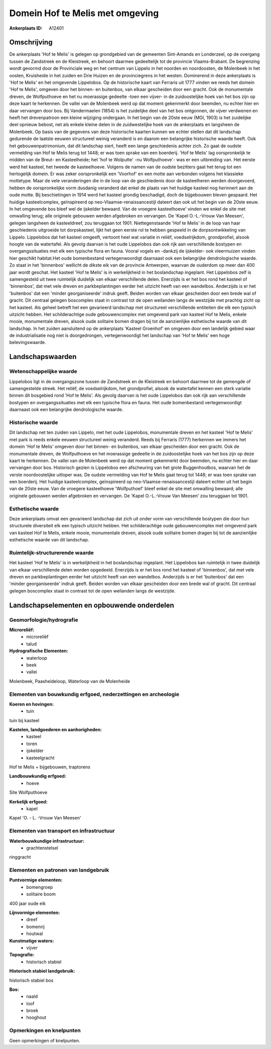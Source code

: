 Domein Hof te Melis met omgeving
================================

:Ankerplaats ID: A12401




Omschrijving
------------

De ankerplaats 'Hof te Melis' is gelegen op grondgebied van de
gemeenten Sint-Amands en Londerzeel, op de overgang tussen de Zandstreek
en de Kleistreek, en behoort daarmee gedeeltelijk tot de provincie
Vlaams-Brabant. De begrenzing wordt gevormd door de Provinciale weg en
het centrum van Lippelo in het noorden en noordoosten, de Molenbeek in
het oosten, Kruisheide in het zuiden en Drie Huizen en de provinciegrens
in het westen. Dominerend in deze ankerplaats is 'Hof te Melis' en het
omgevende Lippelobos. Op de historische kaart van Ferraris uit 1777
vinden we reeds het domein 'Hof te Melis', omgeven door het binnen- en
buitenbos, van elkaar gescheiden door een gracht. Ook de monumentale
dreven, de Wolfputhoeve en het nu moerassige gedeelte -toen een vijver-
in de zuidoostelijke hoek van het bos zijn op deze kaart te herkennen.
De vallei van de Molenbeek werd op dat moment gekenmerkt door beemden,
nu echter hier en daar vervangen door bos. Bij Vandermaelen (1854) is
het zuidelijke deel van het bos ontgonnen, de vijver verdwenen en heeft
het drevenpatroon een kleine wijziging ondergaan. In het begin van de
20ste eeuw (MGI, 1903) is het zuidelijke deel opnieuw bebost, net als
enkele kleine delen in de zuidwestelijke hoek van de ankerplaats en
langsheen de Molenbeek. Op basis van de gegevens van deze historische
kaarten kunnen we echter stellen dat dit landschap gedurende de laatste
eeuwen structureel weinig veranderd is en daarom een belangrijke
historische waarde heeft. Ook het gebouwenpatrimonium, dat dit landschap
siert, heeft een lange geschiedenis achter zich. Zo gaat de oudste
vermelding van Hof te Melis terug tot 1448; er was toen sprake van een
boerderij. 'Hof te Melis' lag oorspronkelijk te midden van de Breut- en
Kasteelheide; het 'hof te Wolputte' -nu Wolfputhoeve'- was er een
uitbreiding van. Het eerste werd het kasteel, het tweede de
kasteelhoeve. Volgens de namen van de oudste bezitters gaat het terug
tot een hertogelijk domein. Er was zeker oorspronkelijk een 'Voorhof' en
een motte aan verbonden volgens het klassieke mottetype. Maar de vele
veranderingen die in de loop van de geschiedenis door de kasteelheren
werden doorgevoerd, hebben de oorspronkelijke vorm dusdanig veranderd
dat enkel de plaats van het huidige kasteel nog herinnert aan de oude
motte. Bij beschietingen in 1914 werd het kasteel grondig beschadigd,
doch de bijgebouwen bleven gespaard. Het huidige kasteelcomplex,
geïnspireerd op neo-Vlaamse-renaissancestijl dateert dan ook uit het
begin van de 20ste eeuw. In het omgevende bos bleef wel de ijskelder
bewaard. Van de vroegere kasteelhoeve' vinden we enkel de site met
omwalling terug; alle originele gebouwen werden afgebroken en vervangen.
De 'Kapel O.-L.-Vrouw Van Meesen', gelegen langsheen de kasteeldreef,
zou teruggaan tot 1901. Niettegenstaande 'Hof te Melis' in de loop van
haar geschiedenis uitgroeide tot dorpskasteel, lijkt het geen eerste rol
te hebben gespeeld in de dorpsontwikkeling van Lippelo. Lippelobos dat
het kasteel omgeeft, vertoont heel wat variatie in reliëf,
voedselrijkdom, grondprofiel, alsook hoogte van de watertafel. Als
gevolg daarvan is het oude Lippelobos dan ook rijk aan verschillende
bostypen en overgangssituaties met elk een typische flora en fauna.
Vooral vogels en -dankzij de ijskelder- ook vleermuizen vinden hier
geschikt habitat.Het oude bomenbestand vertegenwoordigt daarnaast ook
een belangrijke dendrologische waarde. Zo staat in het 'binnenbos'
wellicht de dikste eik van de provincie Antwerpen, waarvan de ouderdom
op meer dan 400 jaar wordt geschat. Het kasteel 'Hof te Melis' is in
werkelijkheid in het boslandschap ingeplant. Het Lippelobos zelf is
samengesteld uit twee ruimtelijk duidelijk van elkaar verschillende
delen. Enerzijds is er het bos rond het kasteel of 'binnenbos', dat met
vele dreven en parkbeplantingen eerder het uitzicht heeft van een
wandelbos. Anderzijds is er het 'buitenbos' dat een 'minder
georganiseerde' indruk geeft. Beiden worden van elkaar gescheiden door
een brede wal of gracht. Dit centraal gelegen boscomplex staat in
contrast tot de open weilanden langs de westzijde met prachtig zicht op
het kasteel. Als geheel betreft het een gevarieerd landschap met
structureel verschillende entiteiten die elk een typisch uitzicht
hebben. Het schilderachtige oude gebouwencomplex met omgevend park van
kasteel Hof te Melis, enkele mooie, monumentale dreven, alsook oude
solitaire bomen dragen bij tot de aanzienlijke esthetische waarde van
dit landschap. In het zuiden aansluitend op de ankerplaats 'Kasteel
Groenhof' en omgeven door een landelijk gebied waar de industrialisatie
nog niet is doorgedrongen, vertegenwoordigt het landschap van 'Hof te
Melis' een hoge belevingswaarde.



Landschapswaarden
-----------------


Wetenschappelijke waarde
~~~~~~~~~~~~~~~~~~~~~~~~


Lippelobos ligt in de overgangszone tussen de Zandstreek en de
Kleistreek en behoort daarmee tot de gemengde of samengestelde streek.
Het reliëf, de voedselrijkdom, het grondprofiel, alsook de watertafel
kennen een sterk variatie binnen dit bosgebied rond 'Hof te Melis'. Als
gevolg daarvan is het oude Lippelobos dan ook rijk aan verschillende
bostypen en overgangssituaties met elk een typische flora en fauna. Het
oude bomenbestand vertegenwoordigt daarnaast ook een belangrijke
dendrologische waarde.

Historische waarde
~~~~~~~~~~~~~~~~~~


Dit landschap net ten zuiden van Lippelo, met het oude Lippelobos,
monumentale dreven en het kasteel 'Hof te Melis' met park is reeds
enkele eeuwen structureel weinig veranderd. Reeds bij Ferraris (1777)
herkennen we immers het domein 'Hof te Melis' omgeven door het binnen-
en buitenbos, van elkaar gescheiden door een gracht. Ook de monumentale
dreven, de Wolfputhoeve en het moerassige gedeelte in de zuidoostelijke
hoek van het bos zijn op deze kaart te herkennen. De vallei van de
Molenbeek werd op dat moment gekenmerkt door beemden, nu echter hier en
daar vervangen door bos. Historisch gezien is Lippelobos een afscheuring
van het grote Buggenhoutbos, waarvan het de verste noordoostelijke
uitloper was. De oudste vermelding van Hof te Melis gaat terug tot 1448;
er was toen sprake van een boerderij. Het huidige kasteelcomplex,
geïnspireerd op neo-Vlaamse-renaissancestijl dateert echter uit het
begin van de 20ste eeuw. Van de vroegere kasteelhoeve 'Wolfputhoef'
bleef enkel de site met omwalling bewaard; alle originele gebouwen
werden afgebroken en vervangen. De 'Kapel O.-L.-Vrouw Van Meesen' zou
teruggaan tot 1901.

Esthetische waarde
~~~~~~~~~~~~~~~~~~

Deze ankerplaats omvat een gevarieerd landschap
dat zich uit onder vorm van verschillende bostypen die door hun
structurele diversiteit elk een typisch uitzicht hebben. Het
schilderachtige oude gebouwencomplex met omgevend park van kasteel Hof
te Melis, enkele mooie, monumentale dreven, alsook oude solitaire bomen
dragen bij tot de aanzienlijke esthetische waarde van dit landschap.


Ruimtelijk-structurerende waarde
~~~~~~~~~~~~~~~~~~~~~~~~~~~~~~~~

Het kasteel 'Hof te Melis' is in werkelijkheid in het boslandschap
ingeplant. Het Lippelobos kan ruimtelijk in twee duidelijk van elkaar
verschillende delen worden opgedeeld. Enerzijds is er het bos rond het
kasteel of 'binnenbos', dat met vele dreven en parkbeplantingen eerder
het uitzicht heeft van een wandelbos. Anderzijds is er het 'buitenbos'
dat een 'minder georganiseerde' indruk geeft. Beiden worden van elkaar
gescheiden door een brede wal of gracht. Dit centraal gelegen boscomplex
staat in contrast tot de open weilanden langs de westzijde.



Landschapselementen en opbouwende onderdelen
--------------------------------------------



Geomorfologie/hydrografie
~~~~~~~~~~~~~~~~~~~~~~~~~


**Microreliëf:**
 * microreliëf
 * talud


**Hydrografische Elementen:**
 * waterloop
 * beek
 * vallei


Molenbeek, Paasheideloop, Waterloop van de Molenheide

Elementen van bouwkundig erfgoed, nederzettingen en archeologie
~~~~~~~~~~~~~~~~~~~~~~~~~~~~~~~~~~~~~~~~~~~~~~~~~~~~~~~~~~~~~~~

**Koeren en hovingen:**
 * tuin


tuin bij kasteel

**Kastelen, landgoederen en aanhorigheden:**
 * kasteel
 * toren
 * ijskelder
 * kasteelgracht


Hof te Melis + bijgebouwen, traptorens

**Landbouwkundig erfgoed:**
 * hoeve


Site Wolfputhoeve

**Kerkelijk erfgoed:**
 * kapel


Kapel 'O. - L. -Vrouw Van Meesen'

Elementen van transport en infrastructuur
~~~~~~~~~~~~~~~~~~~~~~~~~~~~~~~~~~~~~~~~~

**Waterbouwkundige infrastructuur:**
 * grachtenstelsel


ringgracht

Elementen en patronen van landgebruik
~~~~~~~~~~~~~~~~~~~~~~~~~~~~~~~~~~~~~

**Puntvormige elementen:**
 * bomengroep
 * solitaire boom


400 jaar oude eik

**Lijnvormige elementen:**
 * dreef
 * bomenrij
 * houtwal

**Kunstmatige waters:**
 * vijver


**Topografie:**
 * historisch stabiel


**Historisch stabiel landgebruik:**

historisch stabiel bos

**Bos:**
 * naald
 * loof
 * broek
 * hooghout



Opmerkingen en knelpunten
~~~~~~~~~~~~~~~~~~~~~~~~~


Geen opmerkingen of knelpunten.
